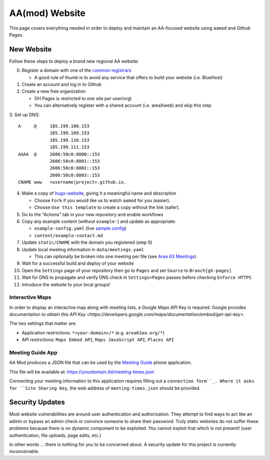 .. _aamod:

AA(mod) Website
===============

This page covers everything needed in order to deploy and maintain an AA-focused
website using ``aamod`` and Github Pages.

.. _aamod-newsite:

New Website
-----------

Follow these steps to deploy a brand new regional AA website:

0. Register a domain with one of the `common registrars`_

   - A good rule of thumb is to avoid any service that offers to build your website (i.e. BlueHost)

1. Create an account and log in to Github
2. Create a new free organization

   - GH Pages is restricted to one site per user/org)
   - You can alternatively register with a shared account (i.e. areaXweb) and skip this step

3. Set up DNS:
::

    A     @     185.199.108.153
                185.199.109.153
                185.199.110.153
                185.199.111.153
    AAAA  @     2606:50c0:8000::153
                2606:50c0:8001::153
                2606:50c0:8002::153
                2606:50c0:8003::153
    CNAME www   <username|project>.github.io.

4. Make a copy of `hugo-website`_, giving it a meaningful name and description

   - Choose ``Fork`` if you would like us to watch ``aamod`` for you (easier).
   - Choose ``Use this template`` to create a copy without the link (safer).

5. Go to the "Actions" tab in your new repository and enable workflows
6. Copy any example content (without ``example-``) and update as appropriate:

   - ``example-config.yaml`` (live `sample config`_)
   - ``content/example-contact.md``

7. Update ``static/CNAME`` with the domain you registered (step 0)
8. Update local meeting information in ``data/meetings.yaml``

   - This can optionally be broken into one meeting per file (see `Area 63 Meetings`_)

9. Wait for a successful build and deploy of your website
10. Open the ``Settings`` page of your repository then go to ``Pages`` and set ``Source`` to ``Branch[gh-pages]``
11. Wait for DNS to propagate and verify DNS check in ``Settings>Pages`` passes before checking ``Enforce HTTPS``
12. Introduce the website to your local groups!

Interactive Maps
~~~~~~~~~~~~~~~~

In order to display an interactive map along with meeting lists, a Google Maps
API Key is required. Google provides documentation to
`obtain this API Key <https://developers.google.com/maps/documentation/embed/get-api-key>`.

The two settings that matter are:

- Application restrictions: ``*<your-domain>/*`` (e.g. ``area63aa.org/*``)
- API restrictions: ``Maps Embed API``, ``Maps JavaScript API``, ``Places API``

Meeting Guide App
~~~~~~~~~~~~~~~~~

AA Mod produces a JSON file that can be used by the `Meeting Guide`_ phone application.

This file will be available at: https://yourdomain.tld/meeting-times.json

Connecting your meeting information to this application requires filling out a
``connection form``_. Where it asks for ``Site Sharing Key``, the web address of
``meeting-times.json`` should be provided.

Security Updates
----------------

Most website vulnerabilities are around user authentication and authorization.
They attempt to find ways to act like an admin or bypass an admin check or
convince someone to share their password. Truly static websites do not suffer
these problems because there is no dynamic component to be exploited. You cannot
exploit that which is not present! (user authentication, file uploads, page
edits, etc.)

In other words ... there is nothing for you to be concerned about. A security
update for this project is currently inconceivable.

..
  _links
.. _common registrars: https://domains.google/
.. _hugo-website: https://github.com/recoverysource/hugo-website
.. _sample config: https://github.com/area63aa/area63aa.org/blob/master/config.yaml
.. _Area 63 Meetings: https://github.com/area63aa/area63aa.org/tree/master/data/meetings
.. _Meeting Guide: https://www.aa.org/meeting-guide-app
.. _connection form: https://meetingguide.helpdocs.io/article/jsydw3bxw8-connection-form

